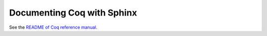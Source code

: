 =============================
 Documenting Coq with Sphinx
=============================

See the `README of Coq reference manual <https://github.com/coq/coq/blob/master/doc/sphinx/README.rst>`_.
